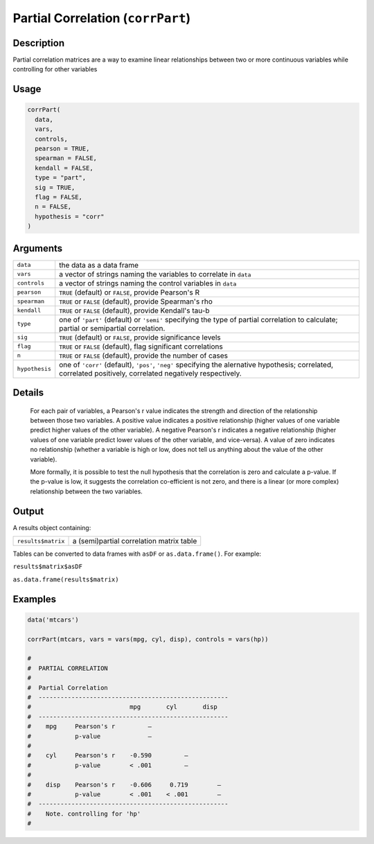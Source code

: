 .. sectionauthor:: `Ravi Selker, Jonathon Love, Damian Dropmann <https://www.jamovi.org>`_

==================================
Partial Correlation (``corrPart``)
==================================

Description
-----------

Partial correlation matrices are a way to examine linear relationships
between two or more continuous variables while controlling for other
variables

Usage
-----

.. code-block:: R

   corrPart(
     data,
     vars,
     controls,
     pearson = TRUE,
     spearman = FALSE,
     kendall = FALSE,
     type = "part",
     sig = TRUE,
     flag = FALSE,
     n = FALSE,
     hypothesis = "corr"
   )

Arguments
---------

+----------------+----------------------------------------------------------------------------------------------------------------------------------------+
| ``data``       | the data as a data frame                                                                                                               |
+----------------+----------------------------------------------------------------------------------------------------------------------------------------+
| ``vars``       | a vector of strings naming the variables to correlate in ``data``                                                                      |
+----------------+----------------------------------------------------------------------------------------------------------------------------------------+
| ``controls``   | a vector of strings naming the control variables in ``data``                                                                           |
+----------------+----------------------------------------------------------------------------------------------------------------------------------------+
| ``pearson``    | ``TRUE`` (default) or ``FALSE``, provide Pearson's R                                                                                   |
+----------------+----------------------------------------------------------------------------------------------------------------------------------------+
| ``spearman``   | ``TRUE`` or ``FALSE`` (default), provide Spearman's rho                                                                                |
+----------------+----------------------------------------------------------------------------------------------------------------------------------------+
| ``kendall``    | ``TRUE`` or ``FALSE`` (default), provide Kendall's tau-b                                                                               |
+----------------+----------------------------------------------------------------------------------------------------------------------------------------+
| ``type``       | one of ``'part'`` (default) or ``'semi'`` specifying the type of partial correlation to calculate; partial or semipartial correlation. |
+----------------+----------------------------------------------------------------------------------------------------------------------------------------+
| ``sig``        | ``TRUE`` (default) or ``FALSE``, provide significance levels                                                                           |
+----------------+----------------------------------------------------------------------------------------------------------------------------------------+
| ``flag``       | ``TRUE`` or ``FALSE`` (default), flag significant correlations                                                                         |
+----------------+----------------------------------------------------------------------------------------------------------------------------------------+
| ``n``          | ``TRUE`` or ``FALSE`` (default), provide the number of cases                                                                           |
+----------------+----------------------------------------------------------------------------------------------------------------------------------------+
| ``hypothesis`` | one of ``'corr'`` (default), ``'pos'``, ``'neg'`` specifying the alernative hypothesis; correlated, correlated positively, correlated  |
|                | negatively respectively.                                                                                                               |
+----------------+----------------------------------------------------------------------------------------------------------------------------------------+

Details
-------

    For each pair of variables, a Pearson's r value indicates the strength and direction of the relationship between those two variables. A positive value
    indicates a positive relationship (higher values of one variable predict higher values of the other variable). A negative Pearson's r indicates a negative
    relationship (higher values of one variable predict lower values of the other variable, and vice-versa). A value of zero indicates no relationship (whether
    a variable is high or low, does not tell us anything about the value of the other variable).

    More formally, it is possible to test the null hypothesis that the correlation is zero and calculate a p-value. If the p-value is low, it suggests the
    correlation co-efficient is not zero, and there is a linear (or more complex) relationship between the two variables.

Output
------

A results object containing:

================== ========================================
``results$matrix`` a (semi)partial correlation matrix table
================== ========================================

Tables can be converted to data frames with ``asDF`` or ``as.data.frame()``. For example:

``results$matrix$asDF``

``as.data.frame(results$matrix)``

Examples
--------

.. code-block:: R

   data('mtcars')

   corrPart(mtcars, vars = vars(mpg, cyl, disp), controls = vars(hp))

   #
   #  PARTIAL CORRELATION
   #
   #  Partial Correlation
   #  ----------------------------------------------------
   #                           mpg       cyl       disp
   #  ----------------------------------------------------
   #    mpg     Pearson's r         —
   #            p-value             —
   #
   #    cyl     Pearson's r    -0.590         —
   #            p-value        < .001         —
   #
   #    disp    Pearson's r    -0.606     0.719        —
   #            p-value        < .001    < .001        —
   #  ----------------------------------------------------
   #    Note. controlling for 'hp'
   #
